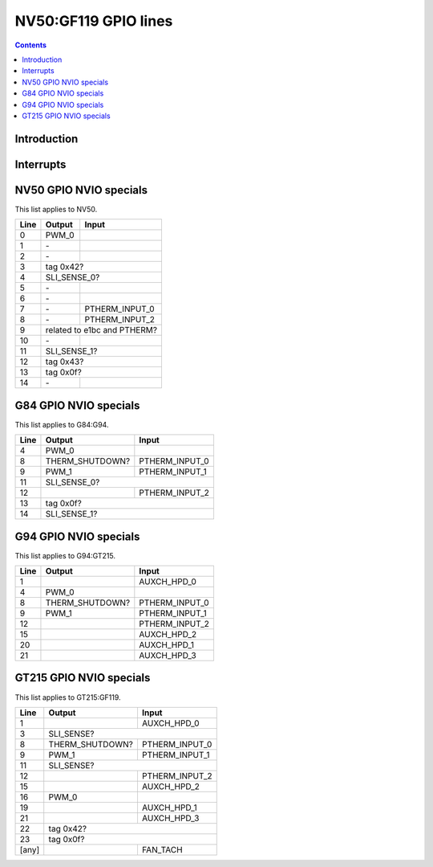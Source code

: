 .. _nv50-gpio:

=====================
NV50:GF119 GPIO lines
=====================

.. contents::

.. todo:: write me


Introduction
============

.. todo:: write me


.. _nv50-gpio-intr:

Interrupts
==========

.. todo:: write me


NV50 GPIO NVIO specials
=======================

This list applies to NV50.

===== ========== =======
Line  Output     Input
===== ========== =======
0     PWM_0
----- ---------- -------
1     \-
----- ---------- -------
2     \-
----- ---------- -------
3     tag 0x42?
----- ------------------
4     SLI_SENSE_0?
----- ------------------
5     \-
----- ---------- -------
6     \-
----- ---------- -------
7     \-         PTHERM_INPUT_0
----- ---------- -------
8     \-         PTHERM_INPUT_2
----- ---------- -------
9     related to e1bc and PTHERM?
----- ------------------
10    \-
----- ---------- -------
11    SLI_SENSE_1?
----- ------------------
12    tag 0x43?
----- ------------------
13    tag 0x0f?
----- ------------------
14    \-
===== ========== =======


G84 GPIO NVIO specials
======================

This list applies to G84:G94.

===== =============== =======
Line  Output          Input
===== =============== =======
4     PWM_0
----- --------------- -------
8     THERM_SHUTDOWN? PTHERM_INPUT_0
----- --------------- -------
9     PWM_1           PTHERM_INPUT_1
----- --------------- -------
11    SLI_SENSE_0?
----- -----------------------
12                    PTHERM_INPUT_2
----- --------------- -------
13    tag 0x0f?
----- -----------------------
14    SLI_SENSE_1?
===== =======================


G94 GPIO NVIO specials
======================

This list applies to G94:GT215.

===== =============== =======
Line  Output          Input
===== =============== =======
1                     AUXCH_HPD_0
4     PWM_0
8     THERM_SHUTDOWN? PTHERM_INPUT_0
9     PWM_1           PTHERM_INPUT_1
12                    PTHERM_INPUT_2
15                    AUXCH_HPD_2
20                    AUXCH_HPD_1
21                    AUXCH_HPD_3
===== =============== =======


GT215 GPIO NVIO specials
========================

This list applies to GT215:GF119.

===== =============== =======
Line  Output          Input
===== =============== =======
1                     AUXCH_HPD_0
3     SLI_SENSE?
----- -----------------------
8     THERM_SHUTDOWN? PTHERM_INPUT_0
9     PWM_1           PTHERM_INPUT_1
11    SLI_SENSE?
----- -----------------------
12                    PTHERM_INPUT_2
15                    AUXCH_HPD_2
16    PWM_0
19                    AUXCH_HPD_1
21                    AUXCH_HPD_3
22    tag 0x42?
----- -----------------------
23    tag 0x0f?
----- -----------------------
[any]                 FAN_TACH
===== =============== =======
